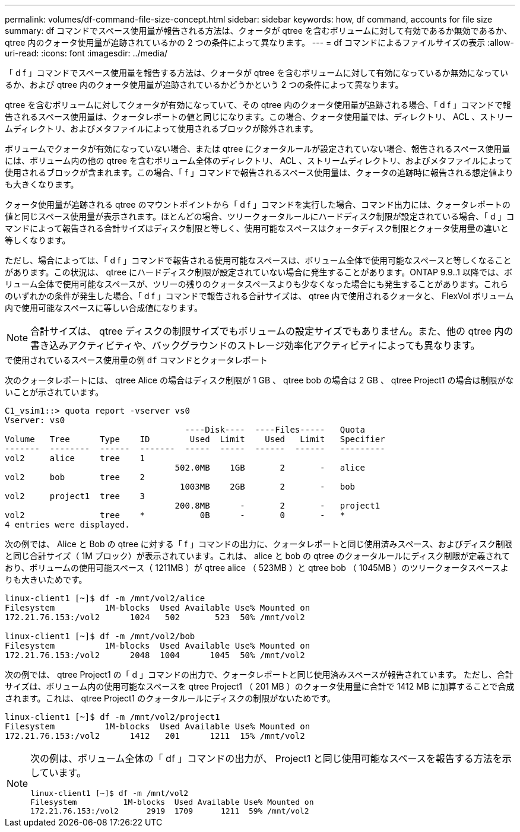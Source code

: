 ---
permalink: volumes/df-command-file-size-concept.html 
sidebar: sidebar 
keywords: how, df command, accounts for file size 
summary: df コマンドでスペース使用量が報告される方法は、クォータが qtree を含むボリュームに対して有効であるか無効であるか、 qtree 内のクォータ使用量が追跡されているかの 2 つの条件によって異なります。 
---
= df コマンドによるファイルサイズの表示
:allow-uri-read: 
:icons: font
:imagesdir: ../media/


[role="lead"]
「 d f 」コマンドでスペース使用量を報告する方法は、クォータが qtree を含むボリュームに対して有効になっているか無効になっているか、および qtree 内のクォータ使用量が追跡されているかどうかという 2 つの条件によって異なります。

qtree を含むボリュームに対してクォータが有効になっていて、その qtree 内のクォータ使用量が追跡される場合、「 d f 」コマンドで報告されるスペース使用量は、クォータレポートの値と同じになります。この場合、クォータ使用量では、ディレクトリ、 ACL 、ストリームディレクトリ、およびメタファイルによって使用されるブロックが除外されます。

ボリュームでクォータが有効になっていない場合、または qtree にクォータルールが設定されていない場合、報告されるスペース使用量には、ボリューム内の他の qtree を含むボリューム全体のディレクトリ、 ACL 、ストリームディレクトリ、およびメタファイルによって使用されるブロックが含まれます。この場合、「 f 」コマンドで報告されるスペース使用量は、クォータの追跡時に報告される想定値よりも大きくなります。

クォータ使用量が追跡される qtree のマウントポイントから「 d f 」コマンドを実行した場合、コマンド出力には、クォータレポートの値と同じスペース使用量が表示されます。ほとんどの場合、ツリークォータルールにハードディスク制限が設定されている場合、「 d 」コマンドによって報告される合計サイズはディスク制限と等しく、使用可能なスペースはクォータディスク制限とクォータ使用量の違いと等しくなります。

ただし、場合によっては、「 d f 」コマンドで報告される使用可能なスペースは、ボリューム全体で使用可能なスペースと等しくなることがあります。この状況は、 qtree にハードディスク制限が設定されていない場合に発生することがあります。ONTAP 9.9..1 以降では、ボリューム全体で使用可能なスペースが、ツリーの残りのクォータスペースよりも少なくなった場合にも発生することがあります。これらのいずれかの条件が発生した場合、「 d f 」コマンドで報告される合計サイズは、 qtree 内で使用されるクォータと、 FlexVol ボリューム内で使用可能なスペースに等しい合成値になります。

[NOTE]
====
合計サイズは、 qtree ディスクの制限サイズでもボリュームの設定サイズでもありません。また、他の qtree 内の書き込みアクティビティや、バックグラウンドのストレージ効率化アクティビティによっても異なります。

====
.で使用されているスペース使用量の例 `df` コマンドとクォータレポート
次のクォータレポートには、 qtree Alice の場合はディスク制限が 1 GB 、 qtree bob の場合は 2 GB 、 qtree Project1 の場合は制限がないことが示されています。

[listing]
----
C1_vsim1::> quota report -vserver vs0
Vserver: vs0
                                    ----Disk----  ----Files-----   Quota
Volume   Tree      Type    ID        Used  Limit    Used   Limit   Specifier
-------  --------  ------  -------  -----  -----  ------  ------   ---------
vol2     alice     tree    1
                                  502.0MB    1GB       2       -   alice
vol2     bob       tree    2
                                   1003MB    2GB       2       -   bob
vol2     project1  tree    3
                                  200.8MB      -       2       -   project1
vol2               tree    *           0B      -       0       -   *
4 entries were displayed.
----
次の例では、 Alice と Bob の qtree に対する「 f 」コマンドの出力に、クォータレポートと同じ使用済みスペース、およびディスク制限と同じ合計サイズ（ 1M ブロック）が表示されています。これは、 alice と bob の qtree のクォータルールにディスク制限が定義されており、ボリュームの使用可能スペース（ 1211MB ）が qtree alice （ 523MB ）と qtree bob （ 1045MB ）のツリークォータスペースよりも大きいためです。

[listing]
----
linux-client1 [~]$ df -m /mnt/vol2/alice
Filesystem          1M-blocks  Used Available Use% Mounted on
172.21.76.153:/vol2      1024   502       523  50% /mnt/vol2

linux-client1 [~]$ df -m /mnt/vol2/bob
Filesystem          1M-blocks  Used Available Use% Mounted on
172.21.76.153:/vol2      2048  1004      1045  50% /mnt/vol2
----
次の例では、 qtree Project1 の「 d 」コマンドの出力で、クォータレポートと同じ使用済みスペースが報告されています。 ただし、合計サイズは、ボリューム内の使用可能なスペースを qtree Project1 （ 201 MB ）のクォータ使用量に合計で 1412 MB に加算することで合成されます。これは、 qtree Project1 のクォータルールにディスクの制限がないためです。

[listing]
----
linux-client1 [~]$ df -m /mnt/vol2/project1
Filesystem          1M-blocks  Used Available Use% Mounted on
172.21.76.153:/vol2      1412   201      1211  15% /mnt/vol2
----
[NOTE]
====
次の例は、ボリューム全体の「 df 」コマンドの出力が、 Project1 と同じ使用可能なスペースを報告する方法を示しています。

[listing]
----
linux-client1 [~]$ df -m /mnt/vol2
Filesystem          1M-blocks  Used Available Use% Mounted on
172.21.76.153:/vol2      2919  1709      1211  59% /mnt/vol2
----
====